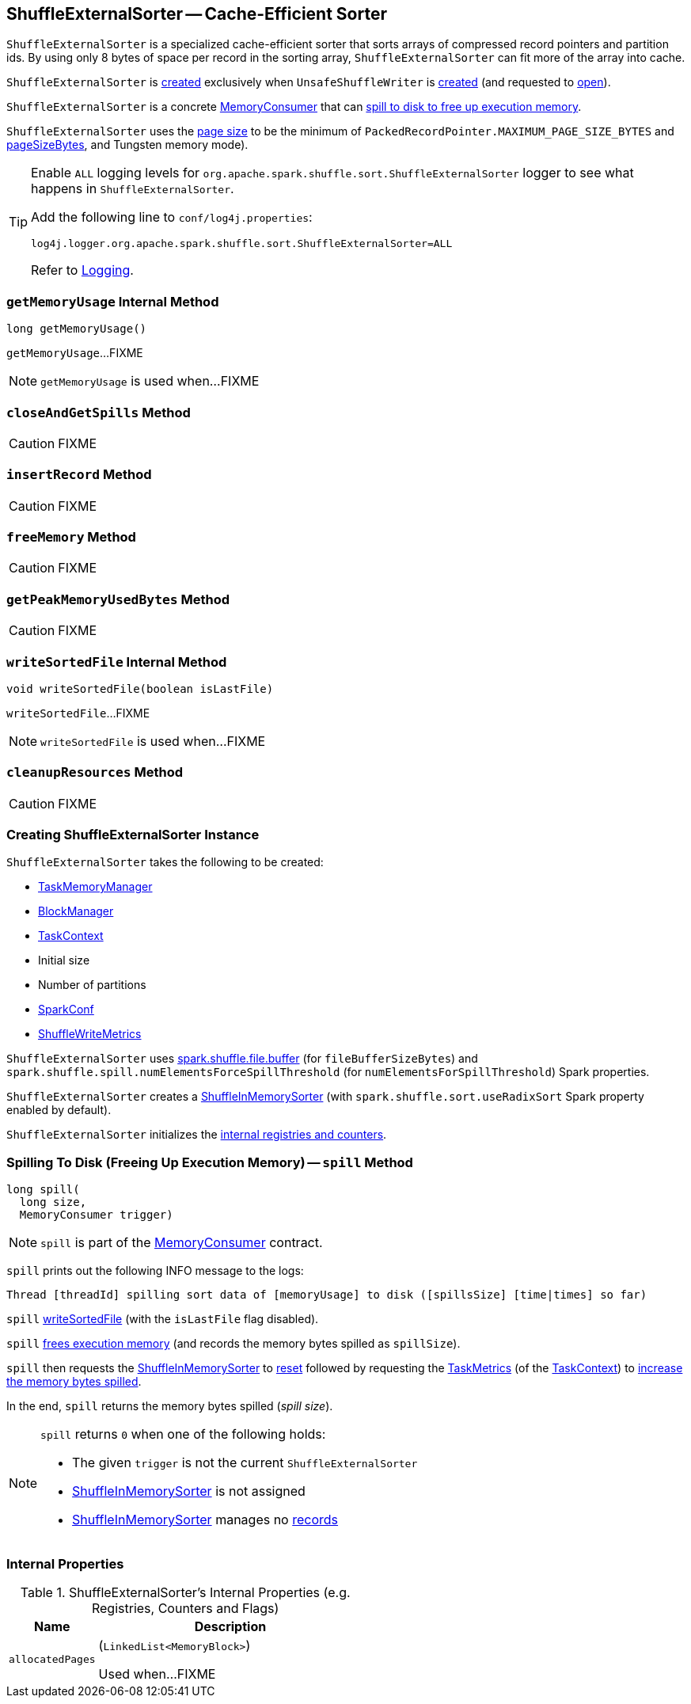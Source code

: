 == [[ShuffleExternalSorter]] ShuffleExternalSorter -- Cache-Efficient Sorter

`ShuffleExternalSorter` is a specialized cache-efficient sorter that sorts arrays of compressed record pointers and partition ids. By using only 8 bytes of space per record in the sorting array, `ShuffleExternalSorter` can fit more of the array into cache.

`ShuffleExternalSorter` is <<creating-instance, created>> exclusively when `UnsafeShuffleWriter` is <<spark-shuffle-UnsafeShuffleWriter.adoc#creating-instance, created>> (and requested to <<spark-shuffle-UnsafeShuffleWriter.adoc#open, open>>).

`ShuffleExternalSorter` is a concrete xref:memory:MemoryConsumer.adoc[MemoryConsumer] that can <<spill, spill to disk to free up execution memory>>.

[[pageSize]]
`ShuffleExternalSorter` uses the xref:memory:MemoryConsumer.adoc#pageSize[page size] to be the minimum of `PackedRecordPointer.MAXIMUM_PAGE_SIZE_BYTES` and xref:memory:TaskMemoryManager.adoc#pageSizeBytes[pageSizeBytes], and Tungsten memory mode).

[[logging]]
[TIP]
====
Enable `ALL` logging levels for `org.apache.spark.shuffle.sort.ShuffleExternalSorter` logger to see what happens in `ShuffleExternalSorter`.

Add the following line to `conf/log4j.properties`:

```
log4j.logger.org.apache.spark.shuffle.sort.ShuffleExternalSorter=ALL
```

Refer to <<spark-logging.adoc#, Logging>>.
====

=== [[getMemoryUsage]] `getMemoryUsage` Internal Method

[source, java]
----
long getMemoryUsage()
----

`getMemoryUsage`...FIXME

NOTE: `getMemoryUsage` is used when...FIXME

=== [[closeAndGetSpills]] `closeAndGetSpills` Method

CAUTION: FIXME

=== [[insertRecord]] `insertRecord` Method

CAUTION: FIXME

=== [[freeMemory]] `freeMemory` Method

CAUTION: FIXME

=== [[getPeakMemoryUsedBytes]] `getPeakMemoryUsedBytes` Method

CAUTION: FIXME

=== [[writeSortedFile]] `writeSortedFile` Internal Method

[source, java]
----
void writeSortedFile(boolean isLastFile)
----

`writeSortedFile`...FIXME

NOTE: `writeSortedFile` is used when...FIXME

=== [[cleanupResources]] `cleanupResources` Method

CAUTION: FIXME

=== [[creating-instance]] Creating ShuffleExternalSorter Instance

`ShuffleExternalSorter` takes the following to be created:

* [[memoryManager]] xref:memory:TaskMemoryManager.adoc[TaskMemoryManager]
* [[blockManager]] xref:ROOT:BlockManager.adoc[BlockManager]
* [[taskContext]] <<spark-TaskContext.adoc#, TaskContext>>
* [[initialSize]] Initial size
* [[numPartitions]] Number of partitions
* [[conf]] <<spark-SparkConf.adoc#, SparkConf>>
* [[writeMetrics]] <<spark-executor-ShuffleWriteMetrics.adoc#, ShuffleWriteMetrics>>

[[fileBufferSizeBytes]]
`ShuffleExternalSorter` uses link:spark-ExternalSorter.adoc#spark_shuffle_file_buffer[spark.shuffle.file.buffer] (for `fileBufferSizeBytes`) and `spark.shuffle.spill.numElementsForceSpillThreshold` (for `numElementsForSpillThreshold`) Spark properties.

`ShuffleExternalSorter` creates a <<inMemSorter, ShuffleInMemorySorter>> (with `spark.shuffle.sort.useRadixSort` Spark property enabled by default).

`ShuffleExternalSorter` initializes the <<internal-registries, internal registries and counters>>.

=== [[spill]] Spilling To Disk (Freeing Up Execution Memory) -- `spill` Method

[source, java]
----
long spill(
  long size,
  MemoryConsumer trigger)
----

NOTE: `spill` is part of the xref:memory:MemoryConsumer.adoc#spill[MemoryConsumer] contract.

`spill` prints out the following INFO message to the logs:

```
Thread [threadId] spilling sort data of [memoryUsage] to disk ([spillsSize] [time|times] so far)
```

`spill` <<writeSortedFile, writeSortedFile>> (with the `isLastFile` flag disabled).

`spill` <<freeMemory, frees execution memory>> (and records the memory bytes spilled as `spillSize`).

`spill` then requests the <<inMemSorter, ShuffleInMemorySorter>> to <<spark-shuffle-ShuffleInMemorySorter.adoc#reset, reset>> followed by requesting the <<spark-TaskContext.adoc#taskMetrics, TaskMetrics>> (of the <<taskContext, TaskContext>>) to <<spark-executor-TaskMetrics.adoc#incMemoryBytesSpilled, increase the memory bytes spilled>>.

In the end, `spill` returns the memory bytes spilled (_spill size_).

[NOTE]
====
`spill` returns `0` when one of the following holds:

* The given `trigger` is not the current `ShuffleExternalSorter`

* <<inMemSorter, ShuffleInMemorySorter>> is not assigned

* <<inMemSorter, ShuffleInMemorySorter>> manages no <<spark-shuffle-ShuffleInMemorySorter.adoc#numRecords, records>>
====

=== [[internal-registries]] Internal Properties

.ShuffleExternalSorter's Internal Properties (e.g. Registries, Counters and Flags)
[cols="1m,3",options="header",width="100%"]
|===
| Name
| Description

| allocatedPages
a| [[allocatedPages]] (`LinkedList<MemoryBlock>`)

Used when...FIXME

|===
